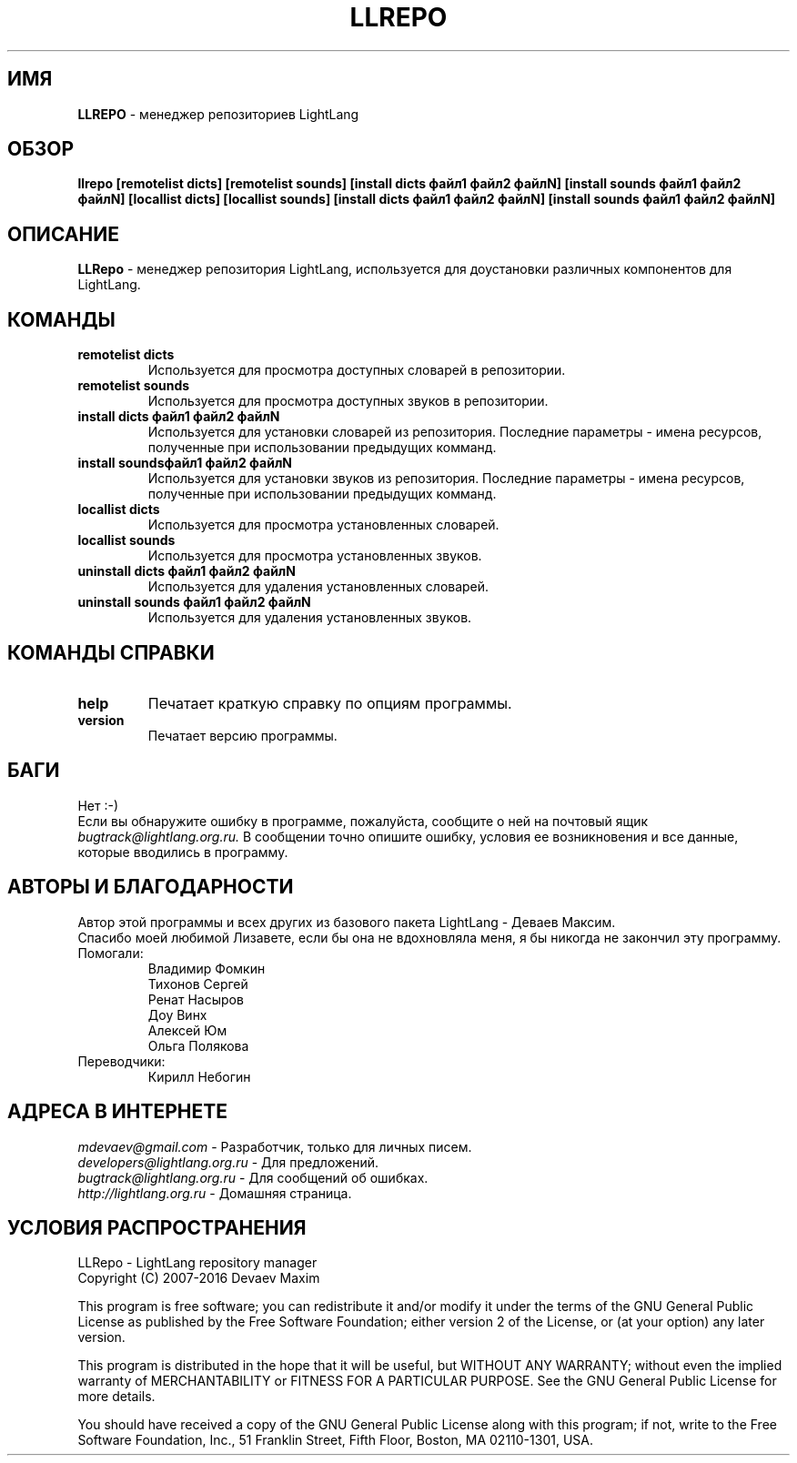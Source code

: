 .TH LLREPO 1 "29 января, 2008 год" "LightLang 0.8.5" "ПОЛЬЗОВАТЕЛЬСКИЕ КОМАНДЫ"

.SH ИМЯ
.B LLREPO
\- менеджер репозиториев LightLang

.SH ОБЗОР
.B llrepo
.B [remotelist dicts]
.B [remotelist sounds]
.B [install dicts файл1 файл2 файлN]
.B [install sounds файл1 файл2 файлN]
.B [locallist dicts]
.B [locallist sounds]
.B [install dicts файл1 файл2 файлN]
.B [install sounds файл1 файл2 файлN]

.SH ОПИСАНИЕ
.B LLRepo
\- менеджер репозитория LightLang, используется для доустановки различных компонентов
для LightLang.

.SH КОМАНДЫ
.TP
.B remotelist dicts
Используется для просмотра доступных словарей в репозитории.
.TP
.B remotelist sounds
Используется для просмотра доступных звуков в репозитории.
.TP
.B install dicts файл1 файл2 файлN
Используется для установки словарей из репозитория. Последние параметры - имена
ресурсов, полученные при использовании предыдущих комманд.
.TP
.B install soundsфайл1 файл2 файлN
Используется для установки звуков из репозитория. Последние параметры - имена
ресурсов, полученные при использовании предыдущих комманд.
.TP

.B locallist dicts
Используется для просмотра установленных словарей.
.TP
.B locallist sounds
Используется для просмотра установленных звуков.
.TP
.B uninstall dicts файл1 файл2 файлN
Используется для удаления установленных словарей.
.TP
.B uninstall sounds файл1 файл2 файлN
Используется для удаления установленных звуков.

.SH КОМАНДЫ СПРАВКИ
.TP
.B help
Печатает краткую справку по опциям программы.
.TP
.B version
Печатает версию программы.

.SH БАГИ
Нет :-)
.br
Если вы обнаружите ошибку в программе, пожалуйста, сообщите о ней на почтовый ящик
.IR bugtrack@lightlang.org.ru.
В сообщении точно опишите ошибку, условия ее возникновения и все данные, которые вводились
в программу.

.SH АВТОРЫ И БЛАГОДАРНОСТИ
Автор этой программы и всех других из базового пакета LightLang \- Деваев Максим.
.br
Спасибо моей любимой Лизавете, если бы она не вдохновляла меня, я бы никогда не закончил
эту программу.
.TP
Помогали:
Владимир Фомкин
.br
Тихонов Сергей
.br
Ренат Насыров
.br
Доу Винх
.br
Алексей Юм
.br
Ольга Полякова
.TP
Переводчики:
Кирилл Небогин

.SH АДРЕСА В ИНТЕРНЕТЕ
.IR mdevaev@gmail.com
\- Разработчик, только для личных писем.
.br
.IR developers@lightlang.org.ru
\- Для предложений.
.br
.IR bugtrack@lightlang.org.ru
\- Для сообщений об ошибках.
.br
.IR http://lightlang.org.ru
\- Домашняя страница.
.br

.SH УСЛОВИЯ РАСПРОСТРАНЕНИЯ
LLRepo \- LightLang repository manager
.br
Copyright (C) 2007-2016 Devaev Maxim
.PP
This program is free software; you can redistribute it and/or
modify it under the terms of the GNU General Public License
as published by the Free Software Foundation; either version 2
of the License, or (at your option) any later version.
.PP
This program is distributed in the hope that it will be useful,
but WITHOUT ANY WARRANTY; without even the implied warranty of
MERCHANTABILITY or FITNESS FOR A PARTICULAR PURPOSE.  See the
GNU General Public License for more details.
.PP
You should have received a copy of the GNU General Public License
along with this program; if not, write to the Free Software
Foundation, Inc., 51 Franklin Street, Fifth Floor, Boston, MA  02110-1301, USA.
